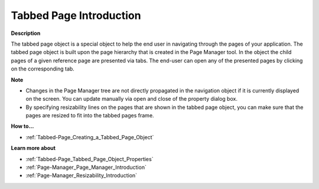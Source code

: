 

.. _Tabbed-Page_Tabbed_Page_Object_-_Introduct:


Tabbed Page Introduction
===========================

**Description** 

The tabbed page object is a special object to help the end user in navigating through the pages of your application. The tabbed page object is built upon the page hierarchy that is created in the Page Manager tool. In the object the child pages of a given reference page are presented via tabs. The end-user can open any of the presented pages by clicking on the corresponding tab.



**Note** 

*	Changes in the Page Manager tree are not directly propagated in the navigation object if it is currently displayed on the screen. You can update manually via open and close of the property dialog box.
*	By specifying resizability lines on the pages that are shown in the tabbed page object, you can make sure that the pages are resized to fit into the tabbed pages frame.




**How to…** 

*	:ref:`Tabbed-Page_Creating_a_Tabbed_Page_Object`  




**Learn more about** 

*	:ref:`Tabbed-Page_Tabbed_Page_Object_Properties`  
*	:ref:`Page-Manager_Page_Manager_Introduction`  
*	:ref:`Page-Manager_Resizability_Introduction`  






